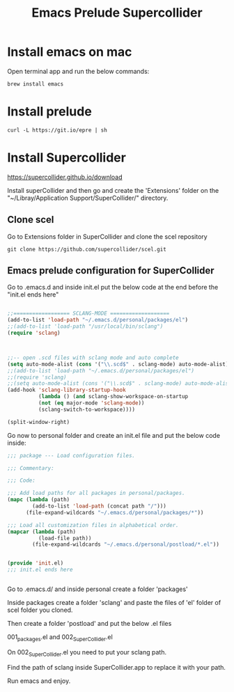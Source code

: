 #+Title: Emacs Prelude Supercollider


* Install emacs on mac

Open terminal app and run the below commands:

#+BEGIN_SRC shell
brew install emacs
#+END_SRC



* Install prelude

#+BEGIN_SRC shell
curl -L https://git.io/epre | sh
#+END_SRC



* Install Supercollider

https://supercollider.github.io/download

Install superCollider and then go and create the 'Extensions' folder on the  "~/Libray/Application
Support/SuperCollider/" directory.

** Clone scel

Go to Extensions folder in SuperCollider and clone the scel repository

#+BEGIN_SRC shell
git clone https://github.com/supercollider/scel.git
#+END_SRC


** Emacs prelude configuration for SuperCollider

Go to .emacs.d and inside init.el put the below code at the end before the
"init.el ends here"

#+BEGIN_SRC emacs-lisp

;;================== SCLANG-MODE ===================
(add-to-list 'load-path "~/.emacs.d/personal/packages/el")
;;(add-to-list 'load-path "/usr/local/bin/sclang")
(require 'sclang)



;;-- open .scd files with sclang mode and auto complete
(setq auto-mode-alist (cons '("\\.scd$" . sclang-mode) auto-mode-alist))
;;(add-to-list 'load-path "~/.emacs.d/personal/packages/el")
;;(require 'sclang)
;;(setq auto-mode-alist (cons '("\\.scd$" . sclang-mode) auto-mode-alist))
(add-hook 'sclang-library-startup-hook
          (lambda () (and sclang-show-workspace-on-startup
          (not (eq major-mode 'sclang-mode))
          (sclang-switch-to-workspace))))

(split-window-right)
#+END_SRC

Go now to personal folder and create an init.el file and put the below
code inside:

#+BEGIN_SRC emacs-lisp
;;; package --- Load configuration files.

;;; Commentary:

;;; Code:

;;; Add load paths for all packages in personal/packages.
(mapc (lambda (path)
        (add-to-list 'load-path (concat path "/")))
      (file-expand-wildcards "~/.emacs.d/personal/packages/*"))

;;; Load all customization files in alphabetical order.
(mapcar (lambda (path)
          (load-file path))
        (file-expand-wildcards "~/.emacs.d/personal/postload/*.el"))


(provide 'init.el)
;;; init.el ends here


#+END_SRC

Go to .emacs.d/ and inside personal create a folder 'packages'

Inside packages create a folder 'sclang' and paste the files of 'el'
folder of scel folder you cloned.

Then create a folder 'postload' and put the below .el files

001_packages.el and 
002_SuperCollider.el

On 002_SuperCollider.el you need to put your sclang path.

Find the path of sclang inside SuperCollider.app  to replace it with
your path.

Run emacs and enjoy.
